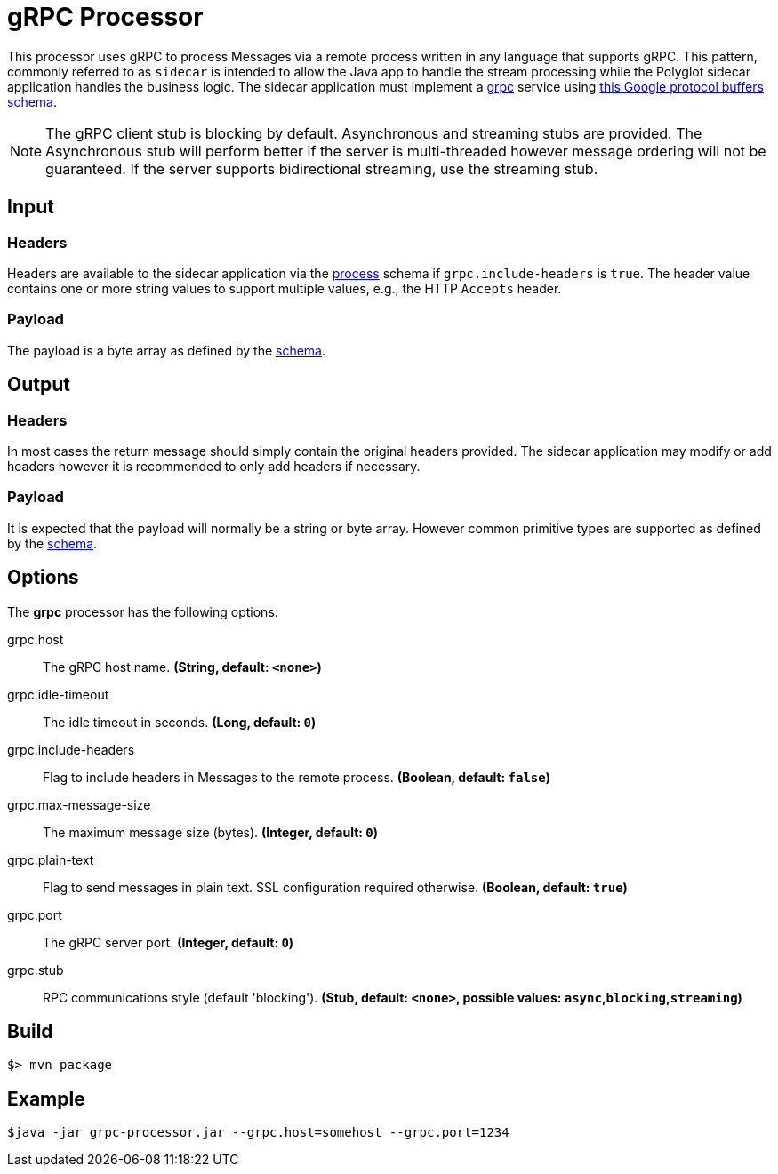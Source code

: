 //tag::ref-doc[]
= gRPC Processor

This processor uses gRPC to process Messages via a remote process written in any language that supports gRPC. This
pattern, commonly referred to as `sidecar` is intended to allow the Java app to handle the stream processing while
the Polyglot sidecar application handles the business logic. The sidecar application must implement a
link:https://grpc.io/[grpc] service using link:../grpc-app-protos/src/main/proto/processor.proto[this Google protocol
buffers schema].

[NOTE]
====
The gRPC client stub is blocking by default. Asynchronous and streaming stubs are provided. The Asynchronous stub will
perform better if the server is multi-threaded however message ordering will not be guaranteed. If the server
supports bidirectional streaming, use the streaming stub.
====

== Input

=== Headers
Headers are available to the sidecar application via the link:../grpc-app-protos/src/main/proto/process.proto[process]
schema if `grpc.include-headers` is `true`. The header value contains one or more string values to support multiple
values, e.g., the HTTP `Accepts` header.

=== Payload
The payload is a byte array as defined by the link:../grpc-app-protos/src/main/proto/process.proto[schema].

== Output

=== Headers
In most cases the return message should simply contain the original headers provided.
The sidecar application may modify or add headers however it is recommended to only add headers if necessary.

=== Payload
It is expected that the payload will normally be a string or byte array. However common primitive types are supported
 as defined by the link:../grpc-app-protos/src/main/proto/message.proto[schema].

== Options

The **$$grpc$$** $$processor$$ has the following options:

//tag::configuration-properties[]
$$grpc.host$$:: $$The gRPC host name.$$ *($$String$$, default: `$$<none>$$`)*
$$grpc.idle-timeout$$:: $$The idle timeout in seconds.$$ *($$Long$$, default: `$$0$$`)*
$$grpc.include-headers$$:: $$Flag to include headers in Messages to the remote process.$$ *($$Boolean$$, default: `$$false$$`)*
$$grpc.max-message-size$$:: $$The maximum message size (bytes).$$ *($$Integer$$, default: `$$0$$`)*
$$grpc.plain-text$$:: $$Flag to send messages in plain text. SSL configuration required otherwise.$$ *($$Boolean$$, default: `$$true$$`)*
$$grpc.port$$:: $$The gRPC server port.$$ *($$Integer$$, default: `$$0$$`)*
$$grpc.stub$$:: $$RPC communications style (default 'blocking').$$ *($$Stub$$, default: `$$<none>$$`, possible values: `async`,`blocking`,`streaming`)*
//end::configuration-properties[]

//end::ref-doc[]
== Build

```
$> mvn package
```

== Example

```
$java -jar grpc-processor.jar --grpc.host=somehost --grpc.port=1234
```
